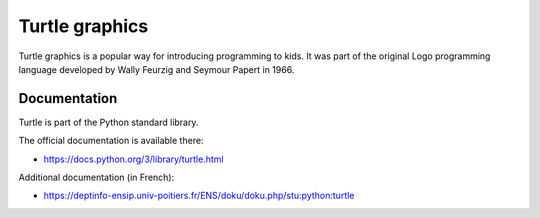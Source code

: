 ===============
Turtle graphics
===============

Turtle graphics is a popular way for introducing programming to kids. It was
part of the original Logo programming language developed by Wally Feurzig and
Seymour Papert in 1966.

Documentation
=============

Turtle is part of the Python standard library.

The official documentation is available there:

* https://docs.python.org/3/library/turtle.html

Additional documentation (in French):

* https://deptinfo-ensip.univ-poitiers.fr/ENS/doku/doku.php/stu:python:turtle

